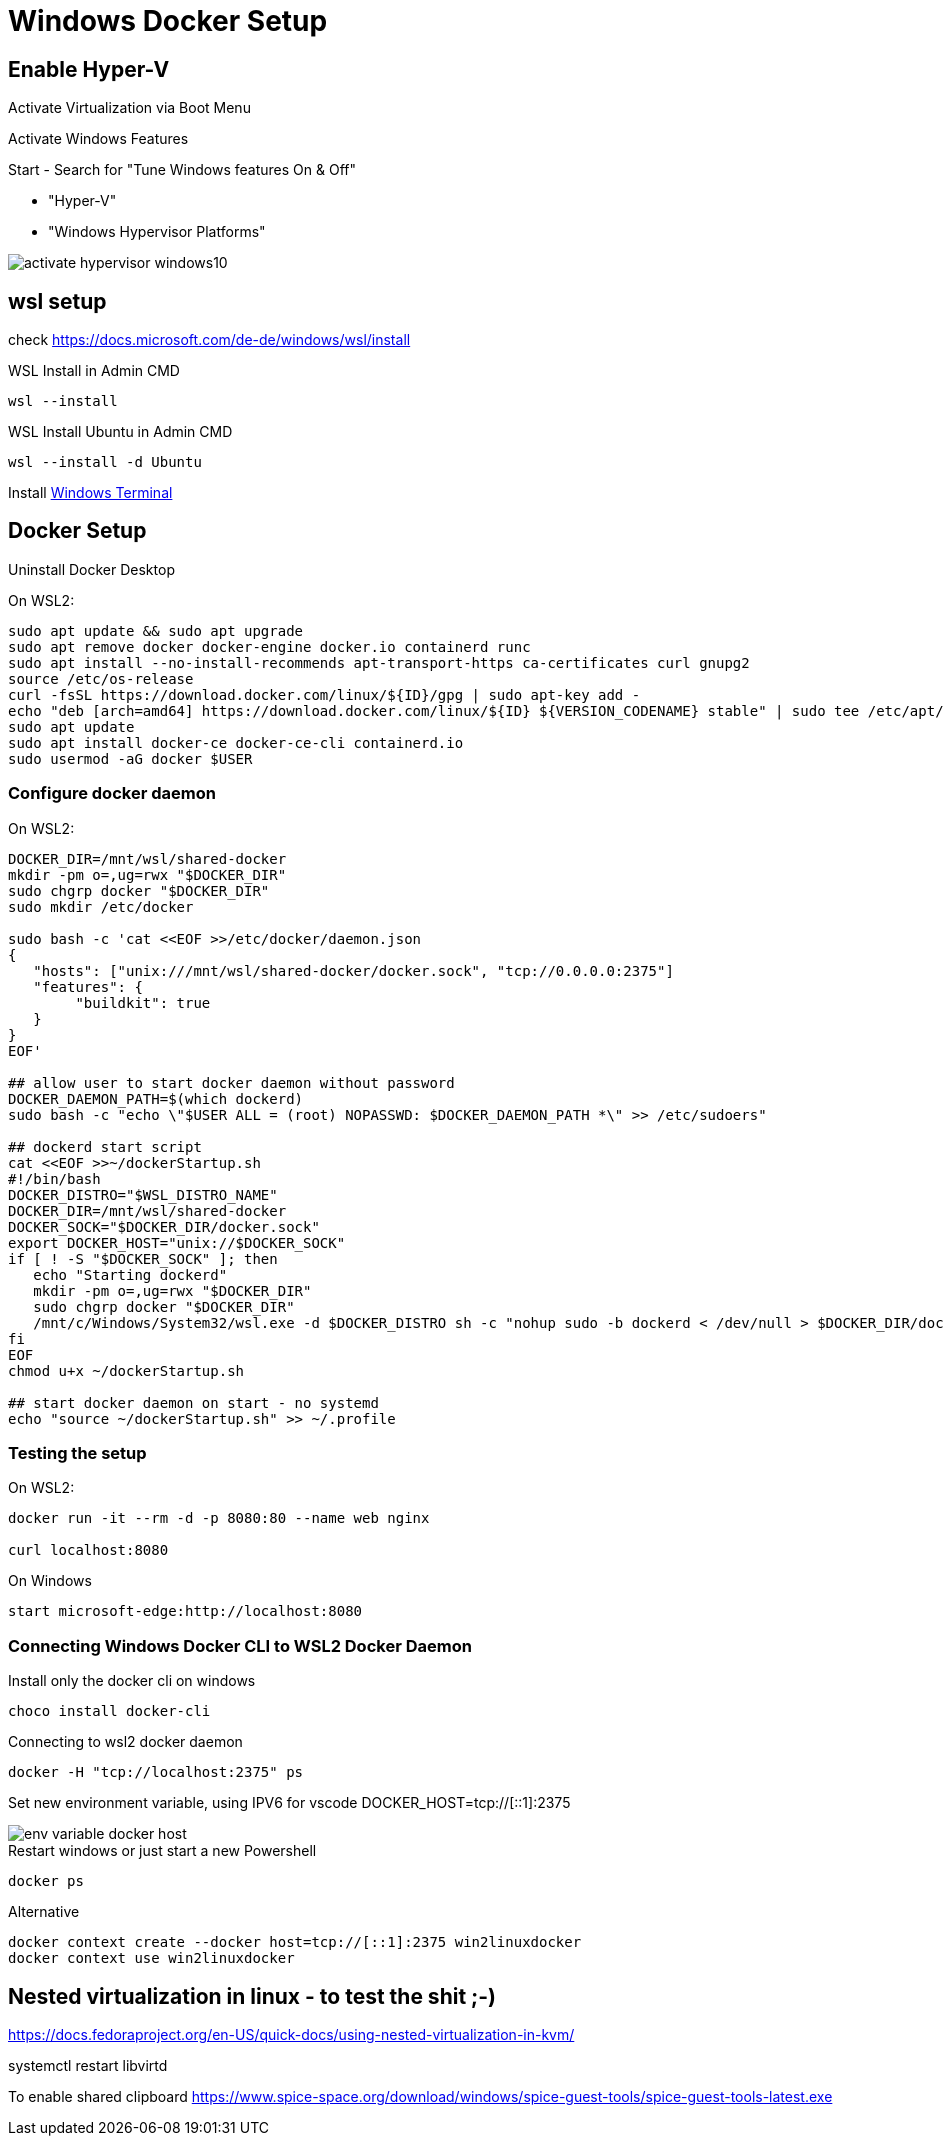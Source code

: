 # Windows Docker Setup


## Enable Hyper-V 

Activate Virtualization via Boot Menu

Activate Windows Features

Start - Search for "Tune Windows features On & Off"

* "Hyper-V"
* "Windows Hypervisor Platforms"

image::images/activate-hypervisor-windows10.png[]


## wsl setup

check https://docs.microsoft.com/de-de/windows/wsl/install

.WSL Install in Admin CMD
```bash
wsl --install

```

.WSL Install Ubuntu in Admin CMD
```bash
wsl --install -d Ubuntu
```

Install https://docs.microsoft.com/de-DE/windows/terminal/install[Windows Terminal]

## Docker Setup

Uninstall Docker Desktop


.On WSL2:
```bash
sudo apt update && sudo apt upgrade
sudo apt remove docker docker-engine docker.io containerd runc
sudo apt install --no-install-recommends apt-transport-https ca-certificates curl gnupg2
source /etc/os-release
curl -fsSL https://download.docker.com/linux/${ID}/gpg | sudo apt-key add -
echo "deb [arch=amd64] https://download.docker.com/linux/${ID} ${VERSION_CODENAME} stable" | sudo tee /etc/apt/sources.list.d/docker.list
sudo apt update
sudo apt install docker-ce docker-ce-cli containerd.io
sudo usermod -aG docker $USER
```

### Configure docker daemon

.On WSL2:
```bash
DOCKER_DIR=/mnt/wsl/shared-docker
mkdir -pm o=,ug=rwx "$DOCKER_DIR"
sudo chgrp docker "$DOCKER_DIR"
sudo mkdir /etc/docker

sudo bash -c 'cat <<EOF >>/etc/docker/daemon.json
{
   "hosts": ["unix:///mnt/wsl/shared-docker/docker.sock", "tcp://0.0.0.0:2375"]
   "features": {
        "buildkit": true
   }
}
EOF'

## allow user to start docker daemon without password
DOCKER_DAEMON_PATH=$(which dockerd)
sudo bash -c "echo \"$USER ALL = (root) NOPASSWD: $DOCKER_DAEMON_PATH *\" >> /etc/sudoers"

## dockerd start script
cat <<EOF >>~/dockerStartup.sh
#!/bin/bash
DOCKER_DISTRO="$WSL_DISTRO_NAME"
DOCKER_DIR=/mnt/wsl/shared-docker
DOCKER_SOCK="$DOCKER_DIR/docker.sock"
export DOCKER_HOST="unix://$DOCKER_SOCK"
if [ ! -S "$DOCKER_SOCK" ]; then
   echo "Starting dockerd"
   mkdir -pm o=,ug=rwx "$DOCKER_DIR"
   sudo chgrp docker "$DOCKER_DIR"
   /mnt/c/Windows/System32/wsl.exe -d $DOCKER_DISTRO sh -c "nohup sudo -b dockerd < /dev/null > $DOCKER_DIR/dockerd.log 2>&1"
fi
EOF
chmod u+x ~/dockerStartup.sh

## start docker daemon on start - no systemd
echo "source ~/dockerStartup.sh" >> ~/.profile
```

### Testing the setup

.On WSL2:
```bash
docker run -it --rm -d -p 8080:80 --name web nginx

curl localhost:8080
```

.On Windows
```PS
start microsoft-edge:http://localhost:8080
```



### Connecting Windows Docker CLI to WSL2 Docker Daemon

Install only the docker cli on windows
```PS
choco install docker-cli
```

Connecting to wsl2 docker daemon
```PS
docker -H "tcp://localhost:2375" ps
```

Set new environment variable, using IPV6 for vscode
DOCKER_HOST=tcp://[::1]:2375

image::images/env-variable-docker-host.png[]

.Restart windows or just start a new Powershell
```PS
docker ps
```

Alternative
```PS
docker context create --docker host=tcp://[::1]:2375 win2linuxdocker
docker context use win2linuxdocker
```




## Nested virtualization in linux - to test the shit ;-)

https://docs.fedoraproject.org/en-US/quick-docs/using-nested-virtualization-in-kvm/


systemctl restart libvirtd

To enable shared clipboard
https://www.spice-space.org/download/windows/spice-guest-tools/spice-guest-tools-latest.exe

